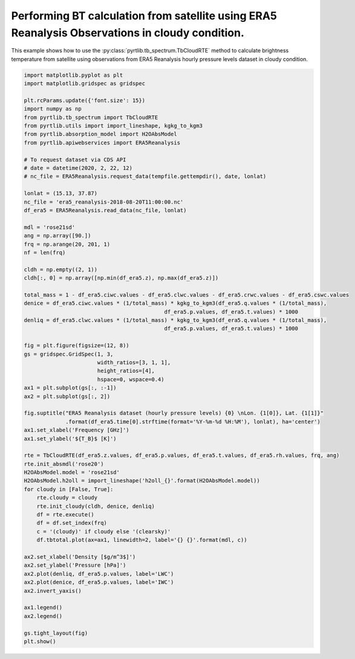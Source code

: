 
.. DO NOT EDIT.
.. THIS FILE WAS AUTOMATICALLY GENERATED BY SPHINX-GALLERY.
.. TO MAKE CHANGES, EDIT THE SOURCE PYTHON FILE:
.. "examples/plot_bt_era5_cloudy_prodile.py"
.. LINE NUMBERS ARE GIVEN BELOW.

.. only:: html

    .. note::
        :class: sphx-glr-download-link-note

        :ref:`Go to the end <sphx_glr_download_examples_plot_bt_era5_cloudy_prodile.py>`
        to download the full example code

.. rst-class:: sphx-glr-example-title

.. _sphx_glr_examples_plot_bt_era5_cloudy_prodile.py:


Performing BT calculation from satellite using ERA5 Reanalysis Observations in cloudy condition.
================================================================================================

.. GENERATED FROM PYTHON SOURCE LINES 7-10

This example shows how to use the
:py:class:`pyrtlib.tb_spectrum.TbCloudRTE` method to calculate brightness temperature from satellite using
observations from ERA5 Reanalysis hourly pressure levels dataset in cloudy condition.

.. GENERATED FROM PYTHON SOURCE LINES 10-79

.. code-block:: python3


    import matplotlib.pyplot as plt
    import matplotlib.gridspec as gridspec

    plt.rcParams.update({'font.size': 15})
    import numpy as np
    from pyrtlib.tb_spectrum import TbCloudRTE
    from pyrtlib.utils import import_lineshape, kgkg_to_kgm3
    from pyrtlib.absorption_model import H2OAbsModel
    from pyrtlib.apiwebservices import ERA5Reanalysis

    # To request dataset via CDS API
    # date = datetime(2020, 2, 22, 12)
    # nc_file = ERA5Reanalysis.request_data(tempfile.gettempdir(), date, lonlat)

    lonlat = (15.13, 37.87)
    nc_file = 'era5_reanalysis-2018-08-20T11:00:00.nc'
    df_era5 = ERA5Reanalysis.read_data(nc_file, lonlat)

    mdl = 'rose21sd'
    ang = np.array([90.])
    frq = np.arange(20, 201, 1)
    nf = len(frq)

    cldh = np.empty((2, 1))
    cldh[:, 0] = np.array([np.min(df_era5.z), np.max(df_era5.z)])

    total_mass = 1 - df_era5.ciwc.values - df_era5.clwc.values - df_era5.crwc.values - df_era5.cswc.values
    denice = df_era5.ciwc.values * (1/total_mass) * kgkg_to_kgm3(df_era5.q.values * (1/total_mass),
                                                df_era5.p.values, df_era5.t.values) * 1000
    denliq = df_era5.clwc.values * (1/total_mass) * kgkg_to_kgm3(df_era5.q.values * (1/total_mass),
                                                df_era5.p.values, df_era5.t.values) * 1000

    fig = plt.figure(figsize=(12, 8))
    gs = gridspec.GridSpec(1, 3,
                           width_ratios=[3, 1, 1],
                           height_ratios=[4],
                           hspace=0, wspace=0.4)
    ax1 = plt.subplot(gs[:, :-1])
    ax2 = plt.subplot(gs[:, 2])

    fig.suptitle("ERA5 Reanalysis dataset (hourly pressure levels) {0} \nLon. {1[0]}, Lat. {1[1]}"
                 .format(df_era5.time[0].strftime(format='%Y-%m-%d %H:%M'), lonlat), ha='center')
    ax1.set_xlabel('Frequency [GHz]')
    ax1.set_ylabel('${T_B}$ [K]')

    rte = TbCloudRTE(df_era5.z.values, df_era5.p.values, df_era5.t.values, df_era5.rh.values, frq, ang)
    rte.init_absmdl('rose20')
    H2OAbsModel.model = 'rose21sd'
    H2OAbsModel.h2oll = import_lineshape('h2oll_{}'.format(H2OAbsModel.model))
    for cloudy in [False, True]:
        rte.cloudy = cloudy
        rte.init_cloudy(cldh, denice, denliq)
        df = rte.execute()
        df = df.set_index(frq)
        c = '(cloudy)' if cloudy else '(clearsky)'
        df.tbtotal.plot(ax=ax1, linewidth=2, label='{} {}'.format(mdl, c))

    ax2.set_xlabel('Density [$g/m^3$]')
    ax2.set_ylabel('Pressure [hPa]')
    ax2.plot(denliq, df_era5.p.values, label='LWC')
    ax2.plot(denice, df_era5.p.values, label='IWC')
    ax2.invert_yaxis()

    ax1.legend()
    ax2.legend()

    gs.tight_layout(fig)
    plt.show()



.. image-sg:: /examples/images/sphx_glr_plot_bt_era5_cloudy_prodile_001.png
   :alt: ERA5 Reanalysis dataset (hourly pressure levels) 2018-08-20 11:00  Lon. 15.13, Lat. 37.87
   :srcset: /examples/images/sphx_glr_plot_bt_era5_cloudy_prodile_001.png
   :class: sphx-glr-single-img


.. rst-class:: sphx-glr-script-out

 .. code-block:: none

    /Users/slarosa/dev/pyrtlib/pyrtlib/tb_spectrum.py:205: UserWarning: It seems that TbCloudRTE.cloudy attribute is not set to True. Sets it to True for running model in cloudy condition.
      warnings.warn("It seems that TbCloudRTE.cloudy attribute is not set to True. "





.. rst-class:: sphx-glr-timing

   **Total running time of the script:** ( 0 minutes  4.673 seconds)


.. _sphx_glr_download_examples_plot_bt_era5_cloudy_prodile.py:

.. only:: html

  .. container:: sphx-glr-footer sphx-glr-footer-example




    .. container:: sphx-glr-download sphx-glr-download-python

      :download:`Download Python source code: plot_bt_era5_cloudy_prodile.py <plot_bt_era5_cloudy_prodile.py>`

    .. container:: sphx-glr-download sphx-glr-download-jupyter

      :download:`Download Jupyter notebook: plot_bt_era5_cloudy_prodile.ipynb <plot_bt_era5_cloudy_prodile.ipynb>`


.. only:: html

 .. rst-class:: sphx-glr-signature

    `Gallery generated by Sphinx-Gallery <https://sphinx-gallery.github.io>`_
